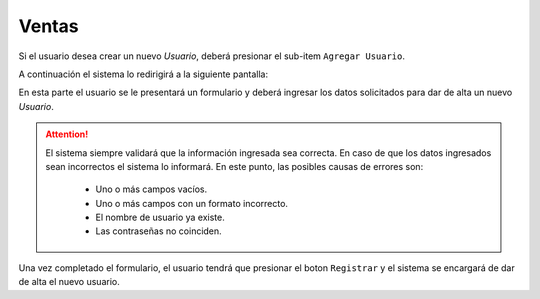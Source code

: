 Ventas
===============

Si el usuario desea crear un nuevo *Usuario*, deberá presionar el sub-item ``Agregar Usuario``. 

.. image:: _static/menuagregarusuario.jpg
   :align: center

A continuación el sistema lo redirigirá a la siguiente pantalla:

.. image:: _static/addusuario.png
   :align: center

En esta parte el usuario se le presentará un formulario y deberá ingresar los datos solicitados para dar de alta un nuevo *Usuario*.

.. ATTENTION::
    El sistema siempre validará que la información ingresada sea correcta. En caso de que los datos ingresados sean incorrectos el sistema lo informará. 
    En este punto, las posibles causas de errores son:

        - Uno o más campos vacíos.
        - Uno o más campos con un formato incorrecto.
        - El nombre de usuario ya existe.
        - Las contraseñas no coinciden.
     
Una vez completado el formulario, el usuario tendrá que presionar el boton ``Registrar`` y el sistema se encargará de dar de alta el nuevo usuario.
